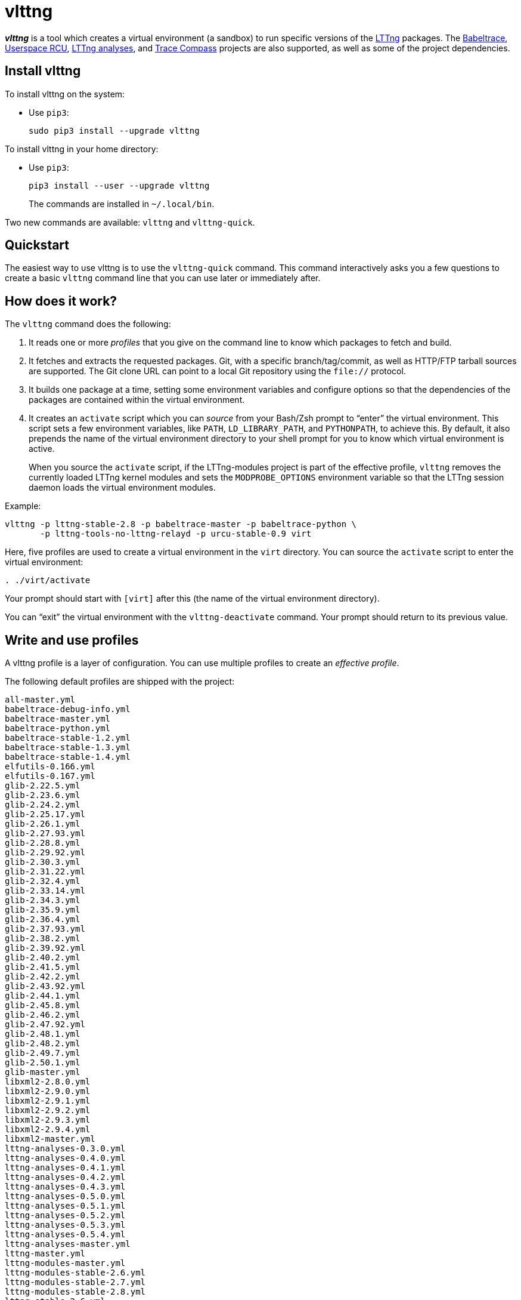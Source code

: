 vlttng
======

**_vlttng_** is a tool which creates a virtual environment (a sandbox)
to run specific versions of the http://lttng.org/[LTTng] packages. The
http://lttng.org/[Babeltrace], http://liburcu.org/[Userspace RCU],
https://github.com/lttng/lttng-analyses[LTTng analyses], and
http://tracecompass.org/[Trace Compass] projects are also supported, as
well as some of the project dependencies.


== Install vlttng

To install vlttng on the system:

* Use `pip3`:
+
--
----
sudo pip3 install --upgrade vlttng
----
--

To install vlttng in your home directory:

* Use `pip3`:
+
--
----
pip3 install --user --upgrade vlttng
----
--
+
The commands are installed in `~/.local/bin`.

Two new commands are available: `vlttng` and `vlttng-quick`.


== Quickstart

The easiest way to use vlttng is to use the `vlttng-quick` command. This
command interactively asks you a few questions to create a basic
`vlttng` command line that you can use later or immediately after.


== How does it work?

The `vlttng` command does the following:

. It reads one or more _profiles_ that you give on the command line to
  know which packages to fetch and build.

. It fetches and extracts the requested packages. Git, with a specific
  branch/tag/commit, as well as HTTP/FTP tarball sources are supported.
  The Git clone URL can point to a local Git repository using the
  `file://` protocol.

. It builds one package at a time, setting some environment variables
  and configure options so that the dependencies of the packages are
  contained within the virtual environment.

. It creates an `activate` script which you can _source_ from your
  Bash/Zsh prompt to ``enter'' the virtual environment. This script sets
  a few environment variables, like `PATH`, `LD_LIBRARY_PATH`, and
  `PYTHONPATH`, to achieve this. By default, it also prepends the name
  of the virtual environment directory to your shell prompt for you to
  know which virtual environment is active.
+
When you source the `activate` script, if the LTTng-modules project is
part of the effective profile, `vlttng` removes the currently loaded
LTTng kernel modules and sets the `MODPROBE_OPTIONS` environment
variable so that the LTTng session daemon loads the virtual environment
modules.

Example:

----
vlttng -p lttng-stable-2.8 -p babeltrace-master -p babeltrace-python \
       -p lttng-tools-no-lttng-relayd -p urcu-stable-0.9 virt
----

Here, five profiles are used to create a virtual environment in the
`virt` directory. You can source the `activate` script to enter
the virtual environment:

----
. ./virt/activate
----

Your prompt should start with `[virt]` after this (the name of the
virtual environment directory).

You can ``exit'' the virtual environment with the `vlttng-deactivate`
command. Your prompt should return to its previous value.


== Write and use profiles

A vlttng profile is a layer of configuration. You can use multiple
profiles to create an _effective profile_.

The following default profiles are shipped with the project:

----
all-master.yml
babeltrace-debug-info.yml
babeltrace-master.yml
babeltrace-python.yml
babeltrace-stable-1.2.yml
babeltrace-stable-1.3.yml
babeltrace-stable-1.4.yml
elfutils-0.166.yml
elfutils-0.167.yml
glib-2.22.5.yml
glib-2.23.6.yml
glib-2.24.2.yml
glib-2.25.17.yml
glib-2.26.1.yml
glib-2.27.93.yml
glib-2.28.8.yml
glib-2.29.92.yml
glib-2.30.3.yml
glib-2.31.22.yml
glib-2.32.4.yml
glib-2.33.14.yml
glib-2.34.3.yml
glib-2.35.9.yml
glib-2.36.4.yml
glib-2.37.93.yml
glib-2.38.2.yml
glib-2.39.92.yml
glib-2.40.2.yml
glib-2.41.5.yml
glib-2.42.2.yml
glib-2.43.92.yml
glib-2.44.1.yml
glib-2.45.8.yml
glib-2.46.2.yml
glib-2.47.92.yml
glib-2.48.1.yml
glib-2.48.2.yml
glib-2.49.7.yml
glib-2.50.1.yml
glib-master.yml
libxml2-2.8.0.yml
libxml2-2.9.0.yml
libxml2-2.9.1.yml
libxml2-2.9.2.yml
libxml2-2.9.3.yml
libxml2-2.9.4.yml
libxml2-master.yml
lttng-analyses-0.3.0.yml
lttng-analyses-0.4.0.yml
lttng-analyses-0.4.1.yml
lttng-analyses-0.4.2.yml
lttng-analyses-0.4.3.yml
lttng-analyses-0.5.0.yml
lttng-analyses-0.5.1.yml
lttng-analyses-0.5.2.yml
lttng-analyses-0.5.3.yml
lttng-analyses-0.5.4.yml
lttng-analyses-master.yml
lttng-master.yml
lttng-modules-master.yml
lttng-modules-stable-2.6.yml
lttng-modules-stable-2.7.yml
lttng-modules-stable-2.8.yml
lttng-stable-2.6.yml
lttng-stable-2.7.yml
lttng-stable-2.8.yml
lttng-tools-master.yml
lttng-tools-no-lttng-consumerd.yml
lttng-tools-no-lttng-crash.yml
lttng-tools-no-lttng-relayd.yml
lttng-tools-no-lttng-sessiond.yml
lttng-tools-no-lttng.yml
lttng-tools-no-man-pages.yml
lttng-tools-no-python.yml
lttng-tools-python.yml
lttng-tools-stable-2.6.yml
lttng-tools-stable-2.7.yml
lttng-tools-stable-2.8.yml
lttng-ust-jul-agent.yml
lttng-ust-log4j-agent.yml
lttng-ust-master.yml
lttng-ust-no-man-pages.yml
lttng-ust-python-agent.yml
lttng-ust-stable-2.6.yml
lttng-ust-stable-2.7.yml
lttng-ust-stable-2.8.yml
popt-1.16.yml
tracecompass-1.1.0.yml
tracecompass-1.2.0.yml
tracecompass-1.2.1.yml
tracecompass-2.0.0.yml
tracecompass-master.yml
urcu-master.yml
urcu-stable-0.7.yml
urcu-stable-0.8.yml
urcu-stable-0.9.yml
use-ccache-gcc.yml
----

You can get this list using `vlttng --list-default-profiles`.

Profiles are written in YAML. Here is an example:

[source,yaml]
build-env:
  CFLAGS: -O0 -g3
virt-env:
  ENABLE_FEATURE: '1'
  SOME_PATH: /path/to/omg
projects:
  lttng-tools:
    source: 'git://git.lttng.org/lttng-tools.git'
    checkout: stable-2.7
    build-env:
      CC: clang
      CFLAGS: ''
  lttng-ust:
    source: 'http://lttng.org/files/lttng-ust/lttng-ust-2.7.2.tar.bz2'
    configure: --enable-python-agent
  lttng-modules:
    source: 'git://git.lttng.org/lttng-modules.git'
    checkout: stable-2.7
  urcu:
    source: 'git://git.liburcu.org/userspace-rcu.git'

A few things to note here:

* The root `build-env` property defines the base build environment
  variables. They are set when building the projects. `vlttng` also
  passes exported shell variables to the executed programs, so you can
  do:
+
--
----
CC=clang CFLAGS='-O0 -g3' vlttng ...
----
--

* The root `virt-env` property defines the virtual environment variables,
  which are set when activating the virtual environment. Exported
  shell variables, when invoking `vlttng`, are _not_ set when activating
  the resulting virtual environment.
* The available project names, as of this version, are:
** `babeltrace`
** `elfutils`
** `glib`
** `libxml2`
** `lttng-analyses`
** `lttng-modules`
** `lttng-tools`
** `lttng-ust`
** `popt`
** `tracecompass`
** `urcu`
* The `build-env` property of a specific project defines environment
  variables to be used only during the build stage of this project. A
  project-specific build-time environment variable overrides a base
  build-time environment variable sharing its name.
* When the `source` property contains a Git URL, or when `checkout`
  property is set, the `checkout` property indicates which branch, tag,
  or commit to check out. When it's not specified, `vlttng` checks out
  the `master` branch.
* The `configure` property specifies the options to pass to the
  `configure` script of a given project. `vlttng` handles some options
  itself, like `--prefix` and `--without-lttng-ust`, to create a working
  virtual environment.

The profile above can be saved to a file, for example `my-profile.yml`,
and you can create a virtual environment out of it:

----
vlttng -p my-profile.yml virt
----

When you give multiple profiles to `vlttng`, the first profile is
``patched'' with the second, which is then patched with the third, and
so on. Nonexistent properties are created; existing ones are replaced
recursively. The `configure` properties are _joined_. For example, let's
add the following profile (call it `more.yaml`) to the example above:

[source,yaml]
build-env:
  CFLAGS: -O0
  SOMEVAR: ok
projects:
  lttng-tools:
    source: 'https://github.com/lttng/lttng-tools.git'
  lttng-ust:
    configure: --enable-java-agent-jul

With this command:

----
vlttng -p my-profile.yml -p more.yaml virt
----

the effective profile is:

[source,yaml]
build-env:
  CFLAGS: -O0
  SOMEVAR: ok
projects:
  lttng-tools:
    source: 'https://github.com/lttng/lttng-tools.git'
    checkout: stable-2.7
    build-env:
      CC: clang
      CFLAGS: ''
  lttng-ust:
    source: 'http://lttng.org/files/lttng-ust/lttng-ust-2.7.2.tar.bz2'
    configure: --enable-python-agent --enable-java-agent-jul
  lttng-modules:
    source: 'git://git.lttng.org/lttng-modules.git'
    checkout: stable-2.7
  urcu:
    source: 'git://git.liburcu.org/userspace-rcu.git'


[[override]]
== Override a profile property

You can replace, append to, and remove effective profile properties
(after `vlttng` has merged all the profiles given with the `--profile`
option as an effective profile) with the `--override` (`-o`) option.

The three override operations are:

Replace a property::
+
--
----
PATH=REPLACEMENT
----
--

Append to a property::
+
--
----
PATH+=APPEND
----
--

Remove a property::
+
--
----
!PATH
----
--

`PATH` is the path to the property, from the root of the profile, using
a dot-separated list of keys to find recursively.

Example:

----
-o projects.lttng-tools.configure+=--disable-bin-lttng-relayd \
-o '!projects.lttng-ust.checkout' \
-o build-env.CC=clang
----

In replace and append modes, `vlttng` creates the property if it does
not exist. This allows you to create projects on the command line:

----
-o projects.lttng-tools.source=https://github.com/lttng/lttng-tools.git \
-o projects.lttng-tools.checkout=v2.7.1 \
-o projects.lttng-tools.configure='--disable-bin-lttng --disable-man-pages'
----

Note that the overrides are applied in command line order.


== Ignore a project

You can ignore specific projects that exist in the effective profile
using the `--ignore-project` (`-i`) option:

    vlttng -p lttng-stable-2.7 -p urcu-master -i lttng-ust virt

This is the equivalent of removing the project's property with an
<<override,override>>:

----
vlttng -p lttng-stable-2.7 -p urcu-master -o '!projects.lttng-ust' virt
----


== Make the output verbose

By default, `vlttng` hides the standard output and error of the commands
it runs. In this mode, `vlttng` prints all the commands to run and the
exported environment variables along with comments, so that you can
``replay'' the entire output as is to create the same virtual
environment (except for the `activate` script which would not be
generated).

You can use the `--verbose` (`-v`) option to also print the standard
output and error of all the executed commands, and the effective profile
used to create the virtual environment.


== Define the number of make jobs

`vlttng` passes its `--jobs` (`-j`) option as is to `make`.


== `activate` script options

When you source the `activate` script, you can use the following
environment variables to alter its behaviour:

`VLTTNG_NO_RMMOD`::
    Set to `1` to disable the unloading of the currently loaded LTTng
    kernel modules.

`VLTTNG_NO_PROMPT`::
    Set to `1` to keep your current shell prompt after the activation.


== Use `sudo`

If you use `sudo` when the virtual environment is activated, make sure
to use its `--preserve-env` (`-E`) option, so that the virtual
environment is preserved when it executes the command.

For example, to start a root session daemon which loads the LTTng kernel
modules installed in the virtual environment:

----
sudo --preserve-env lttng-sessiond --daemonize
----


== Trace a Java application

When the LTTng-UST project is built with a Java agent, the activation
of the virtual environment sets the `VLTTNG_CLASSPATH` environment
variable to a Java class path to use when you compile and run
Java applications.

Example:

----
javac -cp $VLTTNG_CLASSPATH MyClass.java
java -cp $VLTTNG_CLASSPATH:. MyClass
----


== Trace a Python application

If the LTTng-UST Python agent is built and installed in the virtual
environment, there's nothing special to do to trace a Python
application: the `PYTHONPATH` environment variable contains the path to
the LTTng-UST Python agent package in the virtual environment. You can
import the `lttngust` package as usual.


== Update a project with a Git source

`vlttng` generates the following scripts in the virtual environment's
root directory (+__name__+ is the project name):

+conf-__name__.bash+::
    Runs the configuration step of the project.

+build-__name__.bash+::
    Runs the build step of the project.

+install-__name__.bash+::
    Runs the install step of the project.

+update-__name__.bash+ (only with a Git source)::
    Fetches the project's configured Git remote, checks out the latest
    version of the configured branch, and runs +conf-__name__.bash+,
    +build-__name__.bash+, and +install-__name__.bash+.

IMPORTANT: Use those scripts with caution. For a stable branch, they
should work most of the time. For the `master` branch, some required
implicit configuration and build command lines might be missing from the
scripts when you use the update script.
